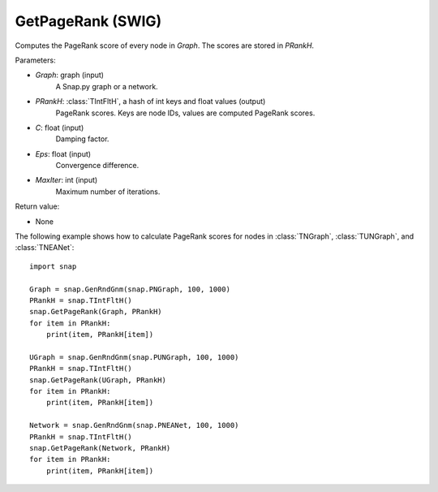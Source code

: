 GetPageRank (SWIG)
''''''''''''''''''

.. function:: GetPageRank(Graph, PRankH, C=0.85, Eps=1e-4, MaxIter=100)

Computes the PageRank score of every node in *Graph*. The scores are stored in *PRankH*.

Parameters:

- *Graph*: graph (input)
    A Snap.py graph or a network.

- *PRankH*: :class:`TIntFltH`, a hash of int keys and float values (output)
    PageRank scores. Keys are node IDs, values are computed PageRank scores.

- *C*: float (input)
    Damping factor.

- *Eps*: float (input)
    Convergence difference.

- *MaxIter*: int (input)
    Maximum number of iterations.

Return value:

- None


The following example shows how to calculate PageRank scores for nodes in
:class:`TNGraph`, :class:`TUNGraph`, and :class:`TNEANet`::

    import snap

    Graph = snap.GenRndGnm(snap.PNGraph, 100, 1000)
    PRankH = snap.TIntFltH()
    snap.GetPageRank(Graph, PRankH)
    for item in PRankH:
        print(item, PRankH[item])

    UGraph = snap.GenRndGnm(snap.PUNGraph, 100, 1000)
    PRankH = snap.TIntFltH()
    snap.GetPageRank(UGraph, PRankH)
    for item in PRankH:
        print(item, PRankH[item])

    Network = snap.GenRndGnm(snap.PNEANet, 100, 1000)
    PRankH = snap.TIntFltH()
    snap.GetPageRank(Network, PRankH)
    for item in PRankH:
        print(item, PRankH[item])


